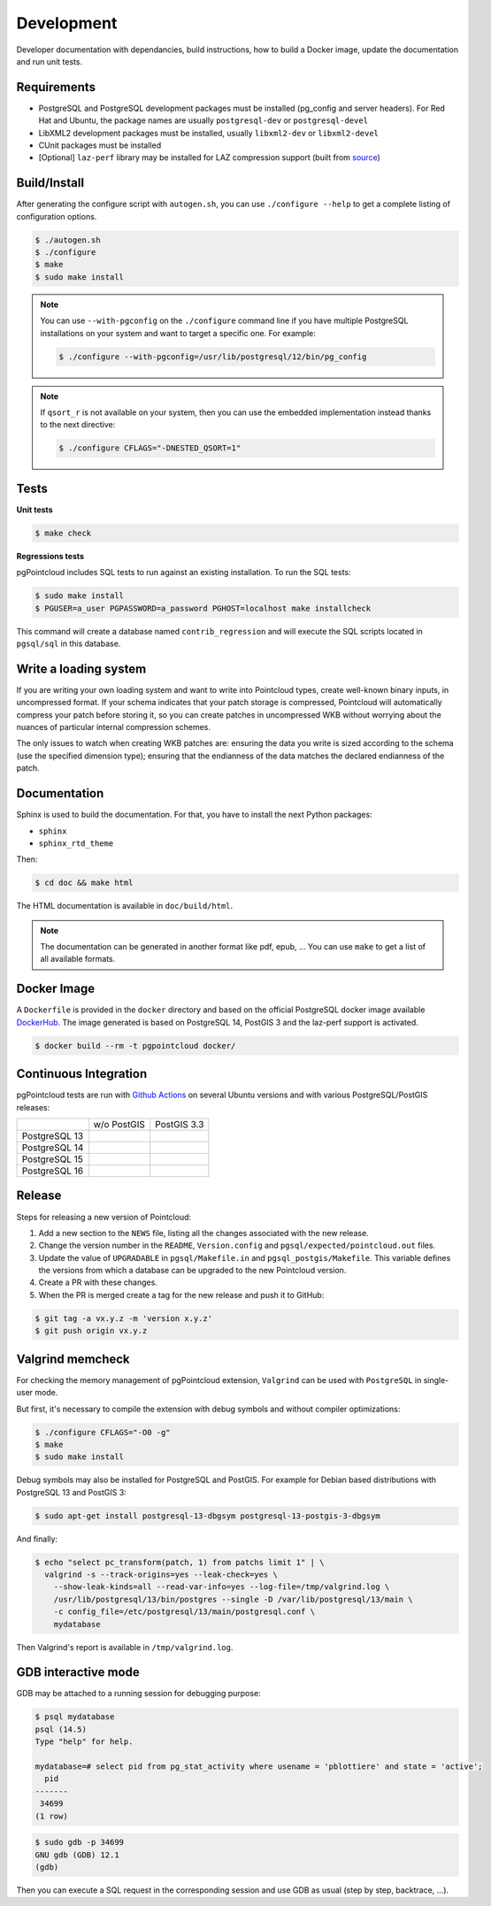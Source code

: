 .. _development_index:

******************************************************************************
Development
******************************************************************************

Developer documentation with dependancies, build instructions, how to build a
Docker image, update the documentation and run unit tests.

------------------------------------------------------------------------------
Requirements
------------------------------------------------------------------------------

- PostgreSQL and PostgreSQL development packages must be installed (pg_config
  and server headers). For Red Hat and Ubuntu, the package names are usually
  ``postgresql-dev`` or ``postgresql-devel``
- LibXML2 development packages must be installed, usually ``libxml2-dev`` or
  ``libxml2-devel``
- CUnit packages must be installed
- [Optional] ``laz-perf`` library may be installed for LAZ compression support
  (built from source_)

------------------------------------------------------------------------------
Build/Install
------------------------------------------------------------------------------

After generating the configure script with ``autogen.sh``, you can use
``./configure --help`` to get a complete listing of configuration options.

.. code-block:: bash

  $ ./autogen.sh
  $ ./configure
  $ make
  $ sudo make install

.. note::

  You can use ``--with-pgconfig`` on the ``./configure`` command line if
  you have multiple PostgreSQL installations on your system and want to target a
  specific one. For example:

  .. code-block:: bash

    $ ./configure --with-pgconfig=/usr/lib/postgresql/12/bin/pg_config


.. note::

  If ``qsort_r`` is not available on your system, then you can use the embedded
  implementation instead thanks to the next directive:

  .. code-block:: bash

    $ ./configure CFLAGS="-DNESTED_QSORT=1"

------------------------------------------------------------------------------
Tests
------------------------------------------------------------------------------

**Unit tests**

.. code-block:: bash

  $ make check


**Regressions tests**

pgPointcloud includes SQL tests to run against an existing installation. To run
the SQL tests:

.. code-block:: bash

  $ sudo make install
  $ PGUSER=a_user PGPASSWORD=a_password PGHOST=localhost make installcheck

This command will create a database named ``contrib_regression`` and will execute
the SQL scripts located in ``pgsql/sql`` in this database.

------------------------------------------------------------------------------
Write a loading system
------------------------------------------------------------------------------

If you are writing your own loading system and want to write into Pointcloud
types, create well-known binary inputs, in uncompressed format. If your schema
indicates that your patch storage is compressed, Pointcloud will automatically
compress your patch before storing it, so you can create patches in
uncompressed WKB without worrying about the nuances of particular internal
compression schemes.

The only issues to watch when creating WKB patches are: ensuring the data you
write is sized according to the schema (use the specified dimension type);
ensuring that the endianness of the data matches the declared endianness of the
patch.

------------------------------------------------------------------------------
Documentation
------------------------------------------------------------------------------

Sphinx is used to build the documentation. For that, you have to install the
next Python packages:

- ``sphinx``
- ``sphinx_rtd_theme``

Then:

.. code-block:: bash

  $ cd doc && make html

The HTML documentation is available in ``doc/build/html``.

.. note::

      The documentation can be generated in another format like pdf, epub, ...
      You can use ``make`` to get a list of all available formats.

------------------------------------------------------------------------------
Docker Image
------------------------------------------------------------------------------

A ``Dockerfile`` is provided in the ``docker`` directory and based on the
official PostgreSQL docker image available DockerHub_. The image generated
is based on PostgreSQL 14, PostGIS 3 and the laz-perf support is activated.

.. code-block:: bash

  $ docker build --rm -t pgpointcloud docker/

------------------------------------------------------------------------------
Continuous Integration
------------------------------------------------------------------------------

pgPointcloud tests are run with `Github Actions`_ on several Ubuntu versions
and with various PostgreSQL/PostGIS releases:

+--------------------+-----------------------+-------------------------+
|                    | w/o PostGIS           | PostGIS 3.3             |
+--------------------+-----------------------+-------------------------+
| PostgreSQL 13      | |13_33_jammy|         | |13_33_jammy|           |
|                    |                       |                         |
|                    | |13_33_noble|         | |13_33_noble|           |
+--------------------+-----------------------+-------------------------+
| PostgreSQL 14      | |14_33_jammy|         | |14_33_jammy|           |
|                    |                       |                         |
|                    | |14_33_noble|         | |14_33_noble|           |
+--------------------+-----------------------+-------------------------+
| PostgreSQL 15      | |15_33_jammy|         | |15_33_jammy|           |
|                    |                       |                         |
|                    | |15_33_noble|         | |15_33_noble|           |
+--------------------+-----------------------+-------------------------+
| PostgreSQL 16      | |16_33_jammy|         | |16_33_jammy|           |
|                    |                       |                         |
|                    | |16_33_noble|         | |16_33_noble|           |
+--------------------+-----------------------+-------------------------+

.. |13_33_jammy| image:: https://img.shields.io/github/actions/workflow/status/pgpointcloud/pointcloud/jammy_postgres13_postgis33.yml?branch=master&label=Ubuntu%2022.04&logo=ubuntu :target: https://github.com/pgpointcloud/pointcloud/actions?query=workflow%3A%22%5Bubuntu-22.04%5D+PostgreSQL+13+and+PostGIS+3.3%22

.. |14_33_jammy| image:: https://img.shields.io/github/actions/workflow/status/pgpointcloud/pointcloud/jammy_postgres14_postgis33.yml?branch=master&label=Ubuntu%2022.04&logo=ubuntu :target: https://github.com/pgpointcloud/pointcloud/actions?query=workflow%3A%22%5Bubuntu-22.04%5D+PostgreSQL+14+and+PostGIS+3.3%22

.. |15_33_jammy| image:: https://img.shields.io/github/actions/workflow/status/pgpointcloud/pointcloud/jammy_postgres15_postgis33.yml?branch=master&label=Ubuntu%2022.04&logo=ubuntu :target: https://github.com/pgpointcloud/pointcloud/actions?query=workflow%3A%22%5Bubuntu-22.04%5D+PostgreSQL+15+and+PostGIS+3.3%22

.. |16_33_jammy| image:: https://img.shields.io/github/actions/workflow/status/pgpointcloud/pointcloud/jammy_postgres16_postgis33.yml?branch=master&label=Ubuntu%2022.04&logo=ubuntu :target: https://github.com/pgpointcloud/pointcloud/actions?query=workflow%3A%22%5Bubuntu-22.04%5D+PostgreSQL+16+and+PostGIS+3.3%22

.. |13_33_noble| image:: https://img.shields.io/github/actions/workflow/status/pgpointcloud/pointcloud/noble_postgres13_postgis33.yml?branch=master&label=Ubuntu%2024.04&logo=ubuntu :target: https://github.com/pgpointcloud/pointcloud/actions?query=workflow%3A%22%5Bubuntu-24.04%5D+PostgreSQL+13+and+PostGIS+3.3%22

.. |14_33_noble| image:: https://img.shields.io/github/actions/workflow/status/pgpointcloud/pointcloud/noble_postgres14_postgis33.yml?branch=master&label=Ubuntu%2024.04&logo=ubuntu :target: https://github.com/pgpointcloud/pointcloud/actions?query=workflow%3A%22%5Bubuntu-24.04%5D+PostgreSQL+14+and+PostGIS+3.3%22

.. |15_33_noble| image:: https://img.shields.io/github/actions/workflow/status/pgpointcloud/pointcloud/noble_postgres15_postgis33.yml?branch=master&label=Ubuntu%2024.04&logo=ubuntu :target: https://github.com/pgpointcloud/pointcloud/actions?query=workflow%3A%22%5Bubuntu-24.04%5D+PostgreSQL+15+and+PostGIS+3.3%22

.. |16_33_noble| image:: https://img.shields.io/github/actions/workflow/status/pgpointcloud/pointcloud/noble_postgres16_postgis33.yml?branch=master&label=Ubuntu%2024.04&logo=ubuntu :target: https://github.com/pgpointcloud/pointcloud/actions?query=workflow%3A%22%5Bubuntu-24.04%5D+PostgreSQL+16+and+PostGIS+3.3%22

.. _`source`: https://github.com/hobu/laz-perf
.. _`DockerHub`: https://hub.docker.com/_/postgres
.. _`GitHub Actions`: https://github.com/pgpointcloud/pointcloud/actions


------------------------------------------------------------------------------
Release
------------------------------------------------------------------------------

Steps for releasing a new version of Pointcloud:

1. Add a new section to the ``NEWS`` file, listing all the changes associated
   with the new release.

2. Change the version number in the ``README``, ``Version.config`` and
   ``pgsql/expected/pointcloud.out`` files.

3. Update the value of ``UPGRADABLE`` in ``pgsql/Makefile.in`` and
   ``pgsql_postgis/Makefile``. This variable defines the versions from which a
   database can be upgraded to the new Pointcloud version.

4. Create a PR with these changes.

5. When the PR is merged create a tag for the new release and push it to
   GitHub:

.. code-block:: console

  $ git tag -a vx.y.z -m 'version x.y.z'
  $ git push origin vx.y.z

------------------------------------------------------------------------------
Valgrind memcheck
------------------------------------------------------------------------------

For checking the memory management of pgPointcloud extension, ``Valgrind`` can
be used with ``PostgreSQL`` in single-user mode.

But first, it's necessary to compile the extension with debug symbols and
without compiler optimizations:

.. code-block:: console

  $ ./configure CFLAGS="-O0 -g"
  $ make
  $ sudo make install

Debug symbols may also be installed for PostgreSQL and PostGIS. For example
for Debian based distributions with PostgreSQL 13 and PostGIS 3:

.. code-block:: console

  $ sudo apt-get install postgresql-13-dbgsym postgresql-13-postgis-3-dbgsym

And finally:

.. code-block:: console

  $ echo "select pc_transform(patch, 1) from patchs limit 1" | \
    valgrind -s --track-origins=yes --leak-check=yes \
      --show-leak-kinds=all --read-var-info=yes --log-file=/tmp/valgrind.log \
      /usr/lib/postgresql/13/bin/postgres --single -D /var/lib/postgresql/13/main \
      -c config_file=/etc/postgresql/13/main/postgresql.conf \
      mydatabase

Then Valgrind's report is available in ``/tmp/valgrind.log``.

------------------------------------------------------------------------------
GDB interactive mode
------------------------------------------------------------------------------

GDB may be attached to a running session for debugging purpose:

.. code-block:: console

  $ psql mydatabase
  psql (14.5)
  Type "help" for help.

  mydatabase=# select pid from pg_stat_activity where usename = 'pblottiere' and state = 'active';
    pid
  -------
   34699
  (1 row)


.. code-block:: console

  $ sudo gdb -p 34699
  GNU gdb (GDB) 12.1
  (gdb)

Then you can execute a SQL request in the corresponding session and use GDB as
usual (step by step, backtrace, ...).

